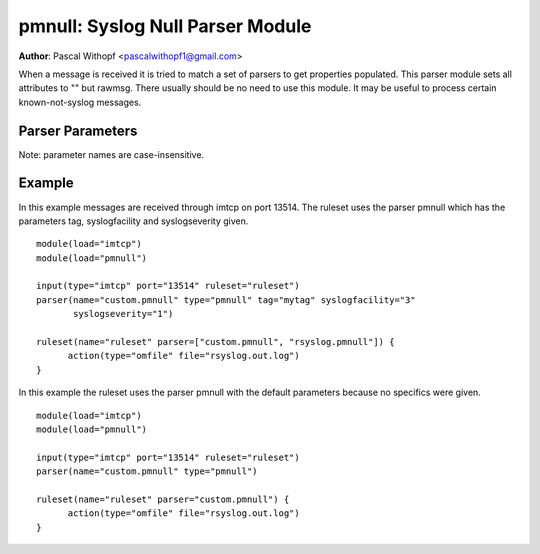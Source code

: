pmnull: Syslog Null Parser Module
=================================

**Author**: Pascal Withopf <pascalwithopf1@gmail.com>

When a message is received it is tried to match a set of parsers to get
properties populated. This parser module sets all attributes to "" but rawmsg.
There usually should be no need to use this module. It may be useful to
process certain known-not-syslog messages.

Parser Parameters
-----------------

Note: parameter names are case-insensitive.

.. function:: tag <string>

   **Default**: Empty ("")

   This setting sets the tag value to the message.

.. function:: syslogfacility <int>

   **Default**: 1

   This setting sets the syslog facility value. The default comes from the
   rfc3164 standard.

.. function:: syslogseverity <int>

   **Default**: 5

   This setting sets the syslog severity value. The default comes from the
   rfc3164 standard.

Example
-------
In this example messages are received through imtcp on port 13514. The
ruleset uses the parser pmnull which has the parameters tag, syslogfacility
and syslogseverity given.

::

  module(load="imtcp")
  module(load="pmnull")

  input(type="imtcp" port="13514" ruleset="ruleset")
  parser(name="custom.pmnull" type="pmnull" tag="mytag" syslogfacility="3"
  	 syslogseverity="1")

  ruleset(name="ruleset" parser=["custom.pmnull", "rsyslog.pmnull"]) {
  	action(type="omfile" file="rsyslog.out.log")
  }


In this example the ruleset uses the parser pmnull with the default parameters
because no specifics were given.

::

  module(load="imtcp")
  module(load="pmnull")

  input(type="imtcp" port="13514" ruleset="ruleset")
  parser(name="custom.pmnull" type="pmnull")

  ruleset(name="ruleset" parser="custom.pmnull") {
  	action(type="omfile" file="rsyslog.out.log")
  }

